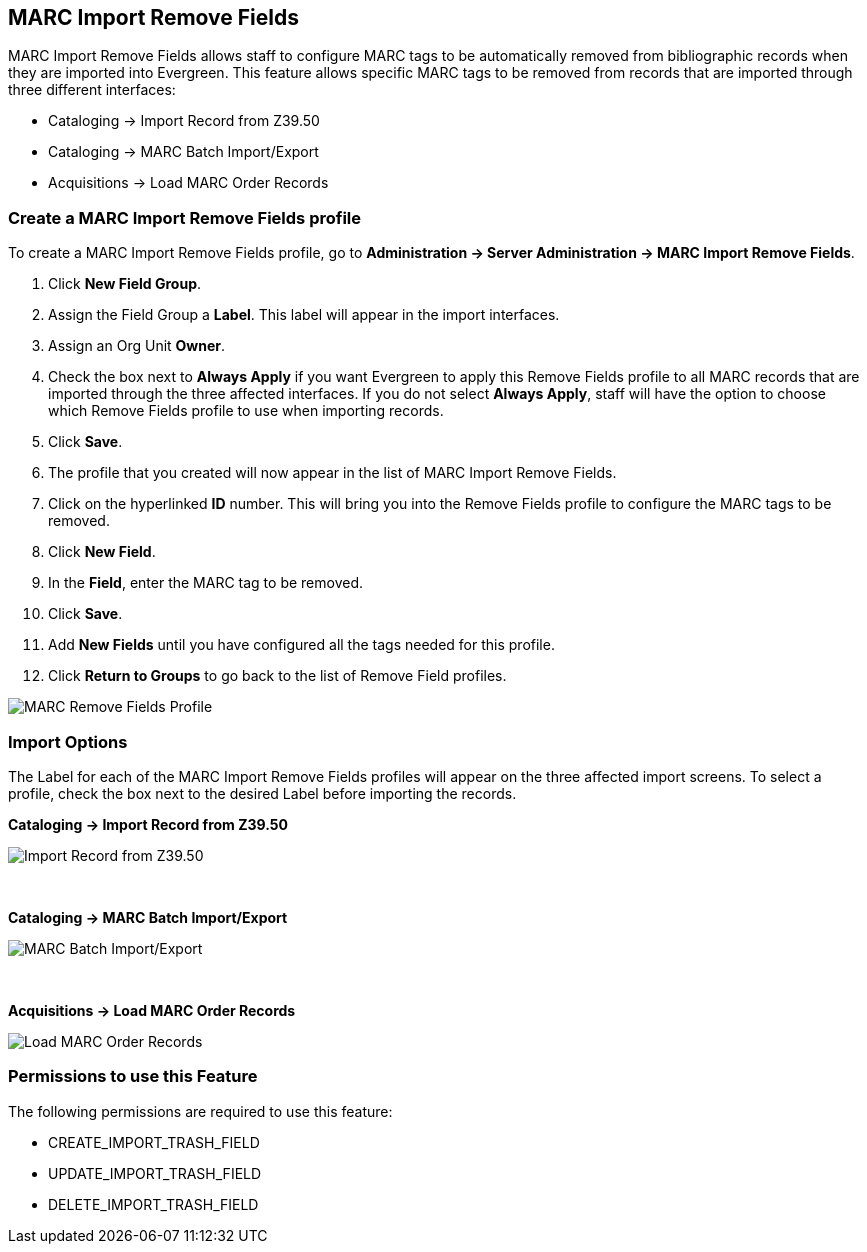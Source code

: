 MARC Import Remove Fields
-------------------------

MARC Import Remove Fields allows staff to configure MARC tags to be automatically removed from bibliographic records when they are imported into Evergreen.  This feature allows specific MARC tags to be removed from records that are imported through three different interfaces:

* Cataloging -> Import Record from Z39.50
* Cataloging -> MARC Batch Import/Export
* Acquisitions -> Load MARC Order Records


Create a MARC Import Remove Fields profile
~~~~~~~~~~~~~~~~~~~~~~~~~~~~~~~~~~~~~~~~~~
To create a MARC Import Remove Fields profile, go to *Administration -> Server Administration ->  MARC Import Remove Fields*.

. Click *New Field Group*.
. Assign the Field Group a *Label*.  This label will appear in the import interfaces.
. Assign an Org Unit *Owner*.
. Check the box next to *Always Apply* if you want Evergreen to apply this Remove Fields profile to all MARC records that are imported through the three affected interfaces.  If you do not select *Always Apply*, staff will have the option to choose which Remove Fields profile to use when importing records.
. Click *Save*.
. The profile that you created will now appear in the list of MARC Import Remove Fields.
. Click on the hyperlinked *ID* number.  This will bring you into the Remove Fields profile to configure the MARC tags to be removed.
. Click *New Field*. 
. In the *Field*, enter the MARC tag to be removed.
. Click *Save*.
. Add *New Fields* until you have configured all the tags needed for this profile.
. Click *Return to Groups* to go back to the list of Remove Field profiles.


image::media/marc_import_remove_fields3.png[MARC Remove Fields Profile]


Import Options
~~~~~~~~~~~~~~
The Label for each of the MARC Import Remove Fields profiles will appear on the three affected import screens.  To select a profile, check the box next to the desired Label before importing the records.

*Cataloging -> Import Record from Z39.50*

image::media/marc_import_remove_fields1.jpg[Import Record from Z39.50]
{nbsp}

*Cataloging -> MARC Batch Import/Export*

image::media/marc_import_remove_fields2.jpg[MARC Batch Import/Export]
{nbsp}

*Acquisitions -> Load MARC Order Records*

image::media/marc_import_remove_fields5.jpg[Load MARC Order Records]


Permissions to use this Feature
~~~~~~~~~~~~~~~~~~~~~~~~~~~~~~~
The following permissions are required to use this feature:

* CREATE_IMPORT_TRASH_FIELD
* UPDATE_IMPORT_TRASH_FIELD
* DELETE_IMPORT_TRASH_FIELD
